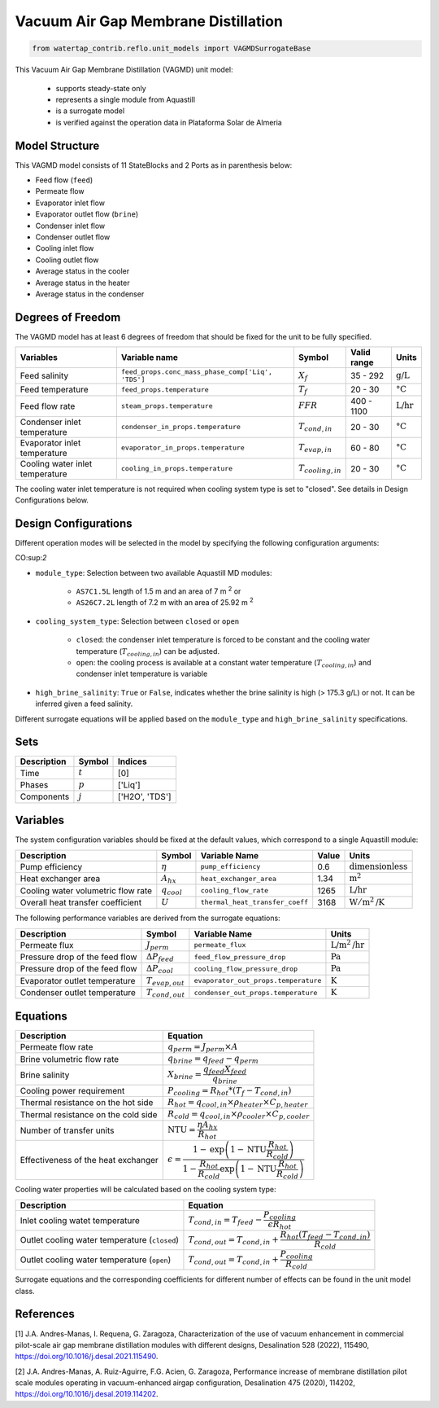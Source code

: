 .. _VAGMD_base_homepage:

Vacuum Air Gap Membrane Distillation
====================================

.. code-block:: python

    from watertap_contrib.reflo.unit_models import VAGMDSurrogateBase

This Vacuum Air Gap Membrane Distillation (VAGMD) unit model:

   * supports steady-state only
   * represents a single module from Aquastill
   * is a surrogate model
   * is verified against the operation data in Plataforma Solar de Almeria


Model Structure
---------------

This VAGMD model consists of 11 StateBlocks and 2 Ports as in parenthesis below:

* Feed flow (``feed``)
* Permeate flow 
* Evaporator inlet flow
* Evaporator outlet flow (``brine``)
* Condenser inlet flow 
* Condenser outlet flow 
* Cooling inlet flow
* Cooling outlet flow
* Average status in the cooler
* Average status in the heater
* Average status in the condenser


Degrees of Freedom
------------------
The VAGMD model has at least 6 degrees of freedom that should be fixed for the unit to be fully specified.

.. csv-table::
   :header: "Variables", "Variable name", "Symbol", "Valid range", "Units"

   "Feed salinity", "``feed_props.conc_mass_phase_comp['Liq', 'TDS']``", ":math:`X_{f}`", "35 - 292", ":math:`\text{g/L}`"
   "Feed temperature", "``feed_props.temperature``", ":math:`T_{f}`", "20 - 30", ":math:`\text{°C}`"
   "Feed flow rate", "``steam_props.temperature``", ":math:`FFR`", "400 - 1100", ":math:`\text{L/hr}`"
   "Condenser inlet temperature", "``condenser_in_props.temperature``", ":math:`T_{cond,in}`", "20 - 30", ":math:`\text{°C}`"
   "Evaporator inlet temperature", "``evaporator_in_props.temperature``", ":math:`T_{evap,in}`", "60 - 80", ":math:`\text{°C}`"
   "Cooling water inlet temperature", "``cooling_in_props.temperature``", ":math:`T_{cooling,in}`", "20 - 30", ":math:`\text{°C}`"

The cooling water inlet temperature is not required when cooling system type is set to "closed". See details in Design Configurations below.

Design Configurations
---------------------

Different operation modes will be selected in the model by specifying the following
configuration arguments:

CO:sup:`2`

* ``module_type``: Selection between two available Aquastill MD modules: 

    * ``AS7C1.5L`` length of 1.5 m and an area of 7 m :sup:`2` or 
    * ``AS26C7.2L`` length of 7.2 m with an area of 25.92 m :sup:`2`

* ``cooling_system_type``: Selection between ``closed`` or ``open``

    * ``closed``: the condenser inlet temperature is forced to be constant and the cooling water temperature (:math:`T_{cooling,in}`) can be adjusted.
    * ``open``: the cooling process is available at a constant water temperature (:math:`T_{cooling,in}`) and condenser inlet temperature is variable

* ``high_brine_salinity``: ``True`` or ``False``, indicates whether the brine salinity is high (> 175.3 g/L) or not. It can be inferred given a feed salinity. 

Different surrogate equations will be applied based on the ``module_type`` and ``high_brine_salinity`` specifications.

Sets
----
.. csv-table::
   :header: "Description", "Symbol", "Indices"

   "Time", ":math:`t`", "[0]"
   "Phases", ":math:`p`", "['Liq']"
   "Components", ":math:`j`", "['H2O', 'TDS']"


Variables
---------
The system configuration variables should be fixed at the default values, 
which correspond to a single Aquastill module:

.. csv-table::
   :header: "Description", "Symbol", "Variable Name", "Value", "Units"
   
   "Pump efficiency", ":math:`\eta`", "``pump_efficiency``", "0.6", ":math:`\text{dimensionless}`"
   "Heat exchanger area", ":math:`A_{hx}`", "``heat_exchanger_area``", "1.34", ":math:`\text{m}^2`"
   "Cooling water volumetric flow rate", ":math:`q_{cool}`", "``cooling_flow_rate``", "1265", ":math:`\text{L/hr}`"
   "Overall heat transfer coefficient", ":math:`U`", "``thermal_heat_transfer_coeff``", "3168", ":math:`\text{W}/\text{m}^2\text{/K}`"

The following performance variables are derived from the surrogate equations:

.. csv-table::
   :header: "Description", "Symbol", "Variable Name", "Units"

   "Permeate flux", ":math:`J_{perm}`", "``permeate_flux``", ":math:`\text{L/m}^2\text{/hr}`"
   "Pressure drop of the feed flow", ":math:`\Delta P_{feed}`", "``feed_flow_pressure_drop``", ":math:`\text{Pa}`"
   "Pressure drop of the feed flow", ":math:`\Delta P_{cool}`", "``cooling_flow_pressure_drop``", ":math:`\text{Pa}`"
   "Evaporator outlet temperature", ":math:`T_{evap,out}`", "``evaporator_out_props.temperature``", ":math:`\text{K}`"
   "Condenser outlet temperature", ":math:`T_{cond,out}`", "``condenser_out_props.temperature``", ":math:`\text{K}`"


Equations
---------

.. csv-table::
   :header: "Description", "Equation"

   "Permeate flow rate", ":math:`q_{perm} = J_{perm} \times A`"
   "Brine volumetric flow rate", ":math:`q_{brine} = q_{feed} - q_{perm}`"
   "Brine salinity", ":math:`X_{brine} = \cfrac{q_{feed} X_{feed}}{q_{brine}}`"
   "Cooling power requirement", ":math:`P_{cooling} = R_{hot} * (T_{f} - T_{cond,in})`"
   "Thermal resistance on the hot side", ":math:`R_{hot} = q_{cool,in} \times \rho_{heater} \times C_{p, heater}`"
   "Thermal resistance on the cold side", ":math:`R_{cold} = q_{cool,in} \times \rho_{cooler} \times C_{p, cooler}`"
   "Number of transfer units", ":math:`\text{NTU} = \cfrac{\eta A_{hx}}{R_{hot}}`"
   "Effectiveness of the heat exchanger", ":math:`\epsilon = \cfrac{1 - \text{exp}\left( {1-\text{NTU}\cfrac{R_{hot}}{R_{cold}}}\right)}{1-\cfrac{R_{hot}}{R_{cold}}\text{exp}\left(1-\text{NTU}\cfrac{R_{hot}}{R_{cold}}\right)}`"

Cooling water properties will be calculated based on the cooling system type:

.. csv-table::
   :header: "Description", "Equation"

   "Inlet cooling watet temperature", ":math:`T_{cond,in} = T_{feed} - \cfrac{P_{cooling}}{\epsilon R_{hot}}`"
   "Outlet cooling water temperature (``closed``)", ":math:`T_{cond,out} = T_{cond,in} + \cfrac{R_{hot} (T_{feed} - T_{cond,in})}{R_{cold}}`"
   "Outlet cooling water temperature (``open``)", ":math:`T_{cond,out} = T_{cond,in} + \cfrac{P_{cooling}}{R_{cold}}`"   

Surrogate equations and the corresponding coefficients for different number of effects can be found in the unit model class.

References
----------

[1] J.A. Andres-Manas, I. Requena, G. Zaragoza, Characterization of the use of vacuum
enhancement in commercial pilot-scale air gap membrane distillation modules
with different designs, Desalination 528 (2022), 115490, https://doi.org/10.1016/j.desal.2021.115490.

[2] J.A. Andres-Manas, A. Ruiz-Aguirre, F.G. Acien, G. Zaragoza, Performance increase
of membrane distillation pilot scale modules operating in vacuum-enhanced airgap configuration, 
Desalination 475 (2020), 114202, https://doi.org/10.1016/j.desal.2019.114202. 
